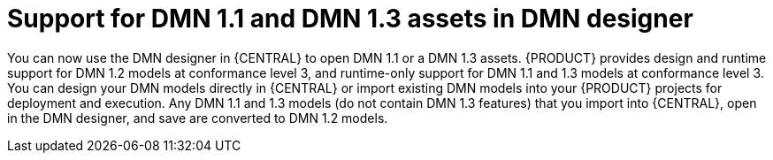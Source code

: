 [id='dmn11-and-dmn13-assets-support-con']

= Support for DMN 1.1 and DMN 1.3 assets in DMN designer

You can now use the DMN designer in {CENTRAL} to open DMN 1.1 or a DMN 1.3 assets. {PRODUCT} provides design and runtime support for DMN 1.2 models at conformance level 3, and runtime-only support for DMN 1.1 and 1.3 models at conformance level 3. You can design your DMN models directly in {CENTRAL} or import existing DMN models into your {PRODUCT} projects for deployment and execution. Any DMN 1.1 and 1.3 models (do not contain DMN 1.3 features) that you import into {CENTRAL}, open in the DMN designer, and save are converted to DMN 1.2 models.
